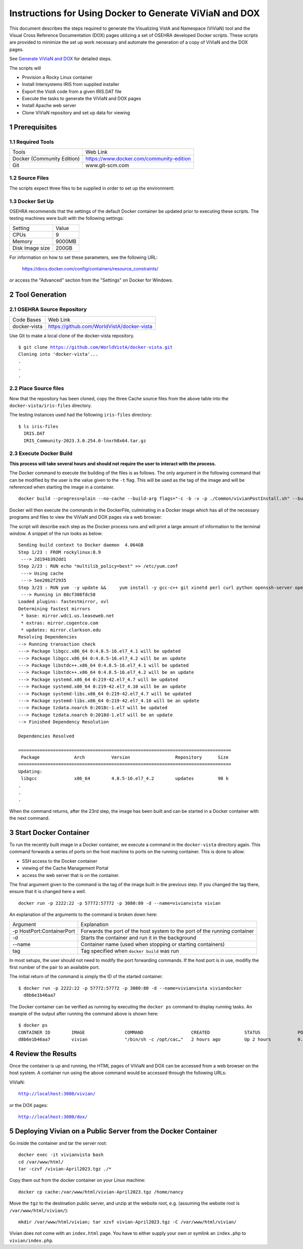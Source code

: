 ===========================================================================
Instructions for Using Docker to Generate ViViaN and DOX
===========================================================================

.. sectnum::

This document describes the steps required to generate the Visualizing VistA
and Namespace (ViViaN) tool and the Visual Cross Reference Documentation (DOX)
pages utilizing a set of OSEHRA developed Docker scripts.  These scripts are
provided to minimize the set up work necessary and automate the generation of a
copy of ViViaN and the DOX pages.

See `Generate ViViaN and DOX`_ for detailed steps.

The scripts will

* Provision a Rocky Linux container
* Install Intersystems IRIS from supplied installer
* Export the VistA code from a given IRIS.DAT file
* Execute the tasks to generate the ViViaN and DOX pages
* Install Apache web server
* Clone ViViaN repository and set up data for viewing

Prerequisites
**************

Required Tools
--------------

+-----------------------------+---------------------------------------------------------------+
|    Tools                    |                        Web Link                               |
+-----------------------------+---------------------------------------------------------------+
| Docker (Community Edition)  | https://www.docker.com/community-edition                      |
+-----------------------------+---------------------------------------------------------------+
|       Git                   | www.git-scm.com                                               |
+-----------------------------+---------------------------------------------------------------+

Source Files
------------

The scripts expect three files to be supplied in order to set up the environment:

+--------------------------------+---------------------------------------------------------------+
|    Input file                  |                        Description                            |
+--------------------------------+---------------------------------------------------------------+
|         IRIS.DAT               | A .dat file which contains the VistA instance to display      |
+--------------------------------+---------------------------------------------------------------+
|         IRIS.key (optional)    | A license file for the IRIS instance                         |
+--------------------------------+---------------------------------------------------------------+
| IRIS-<version>lnxrh8x64.tar.gz | An IRIS install zip file for RedHat Linux                     |
|                                | **Must contain a irisinstall_silent file to be executed,**    |
|                                | (Tested using the 2023.3.0.254.0 version)                     |
+--------------------------------+---------------------------------------------------------------+


Docker Set Up
--------------

OSEHRA recommends that the settings of the default Docker container be updated
prior to executing these scripts. The testing machines were built with the
following settings:

+-----------------+--------------------------------------------------------+
|  Setting        |   Value                                                |
+-----------------+--------------------------------------------------------+
|  CPUs           |    9                                                   |
+-----------------+--------------------------------------------------------+
|  Memory         |    9000MB                                              |
+-----------------+--------------------------------------------------------+
| Disk Image size |    200GB                                               |
+-----------------+--------------------------------------------------------+

For information on how to set these parameters, see the following URL:

  https://docs.docker.com/config/containers/resource_constraints/

or access the "Advanced" section from the "Settings" on Docker for Windows.


Tool Generation
***************

OSEHRA Source Repository
------------------------

+-----------------+--------------------------------------------------------+
|   Code Bases    |   Web Link                                             |
+-----------------+--------------------------------------------------------+
|  docker-vista   |    https://github.com/WorldVistA/docker-vista          |
+-----------------+--------------------------------------------------------+

Use Git to make a local clone of the docker-vista repository.

.. parsed-literal::

  $ git clone https://github.com/WorldVistA/docker-vista.git
  Cloning into 'docker-vista'...
  .
  .
  .

Place Source files
------------------

Now that the repository has been cloned, copy the three Cache source files from
the above table into the ``docker-vista/iris-files`` directory.

The testing instances used had the following ``iris-files`` directory:

.. parsed-literal::

  $ ls iris-files
    IRIS.DAT
    IRIS_Community-2023.3.0.254.0-lnxrh8x64.tar.gz

Execute Docker Build
--------------------

**This process will take several hours and should not require the user to
interact with the process.**

The Docker command to execute the building of the files is as follows. The only
argument in the following command that can be modified by the user is the value
given to the ``-t`` flag. This will be used as the tag of the image and will be
referenced when starting the image in a container.

.. parsed-literal::

  docker build --progress=plain --no-cache --build-arg flags="-c -b -v -p ./Common/vivianPostInstall.sh" --build-arg entry="/opt/irissys" --build-arg instance="foia" -t irisviv .

Docker will then execute the commands in the DockerFile, culminating in a
Docker image which has all of the necessary programs and files to view the
ViViaN and DOX pages via a web browser.

The script will describe each step as the Docker process runs and will print a
large amount of information to the terminal window. A snippet of the run looks
as below:

.. parsed-literal::

  Sending build context to Docker daemon  4.064GB
  Step 1/23 : FROM rockylinux:8.9
   ---> 2d194b392dd1
  Step 2/23 : RUN echo "multilib_policy=best" >> /etc/yum.conf
   ---> Using cache
   ---> 5ee20b2f2935
  Step 3/23 : RUN yum  -y update &&     yum install -y gcc-c++ git xinetd perl curl python openssh-server openssh-clients expect man python-argparse sshpass wget make cmake dos2unix which unzip lsof net-tools || true &&     yum install -y http://libslack.org/daemon/download/daemon-0.6.4-1.i686.rpm > /dev/null &&     package-cleanup --cleandupes &&     yum  -y clean all
   ---> Running in 80cf308fdc58
  Loaded plugins: fastestmirror, ovl
  Determining fastest mirrors
   * base: mirror.wdc1.us.leaseweb.net
   * extras: mirror.cogentco.com
   * updates: mirror.clarkson.edu
  Resolving Dependencies
  --> Running transaction check
  ---> Package libgcc.x86_64 0:4.8.5-16.el7_4.1 will be updated
  ---> Package libgcc.x86_64 0:4.8.5-16.el7_4.2 will be an update
  ---> Package libstdc++.x86_64 0:4.8.5-16.el7_4.1 will be updated
  ---> Package libstdc++.x86_64 0:4.8.5-16.el7_4.2 will be an update
  ---> Package systemd.x86_64 0:219-42.el7_4.7 will be updated
  ---> Package systemd.x86_64 0:219-42.el7_4.10 will be an update
  ---> Package systemd-libs.x86_64 0:219-42.el7_4.7 will be updated
  ---> Package systemd-libs.x86_64 0:219-42.el7_4.10 will be an update
  ---> Package tzdata.noarch 0:2018c-1.el7 will be updated
  ---> Package tzdata.noarch 0:2018d-1.el7 will be an update
  --> Finished Dependency Resolution

  Dependencies Resolved

  ================================================================================
   Package             Arch          Version                 Repository      Size
  ================================================================================
  Updating:
   libgcc              x86_64        4.8.5-16.el7_4.2        updates         98 k
  .
  .
  .

When the command returns, after the 23rd step, the image has been built and can
be started in a Docker container with the next command.

Start Docker Container
**********************

To run the recently built image in a Docker container, we execute a command in
the ``docker-vista`` directory again. This command forwards a series of ports on
the host machine to ports on the running container. This is done to allow:

* SSH access to the Docker container
* viewing of the Cache Management Portal
* access the web server that is on the container.

The final argument given to the command is the tag of the image built in the
previous step. If you changed the tag there, ensure that it is changed here a
well.


.. parsed-literal::

  docker run -p 2222:22 -p 57772:57772 -p 3080:80 -d --name=vivianvista vivian

An explanation of the arguments to the command is broken down here:

+-----------------------------+---------------------------------------------------------------+
|   Argument                  |                        Explanation                            |
+-----------------------------+---------------------------------------------------------------+
| -p HostPort:ContainerPort   | Forwards the port of the host system to the port of the       |
|                             | running container                                             |
+-----------------------------+---------------------------------------------------------------+
|       -d                    | Starts the container and run it in the background             |
+-----------------------------+---------------------------------------------------------------+
|       --name                | Container name (used when stopping or starting containers)    |
+-----------------------------+---------------------------------------------------------------+
|       tag                   | Tag specified when ``docker build`` was run                   |
+-----------------------------+---------------------------------------------------------------+

In most setups, the user should not need to modify the port forwarding
commands. If the host port is in use, modifiy the first number of the pair to
an available port.

The initial return of the command is simply the ID of the started container.

.. parsed-literal::

  $ docker run -p 2222:22 -p 57772:57772 -p 3080:80 -d --name=vivianvista viviandocker
    d8b6e1b46aa7

The Docker container can be verified as running by executing the ``docker ps``
command to display running tasks. An example of the output after running the
command above is shown here:

.. parsed-literal::

  $ docker ps
  CONTAINER ID        IMAGE               COMMAND                  CREATED             STATUS              PORTS                                                                                                                                          NAMES
  d8b6e1b46aa7        vivian              "/bin/sh -c /opt/cac…"   2 hours ago         Up 2 hours          0.0.0.0:8001->8001/tcp, 0.0.0.0:8080->8080/tcp, 0.0.0.0:9430->9430/tcp, 0.0.0.0:57772->57772/tcp, 0.0.0.0:2222->22/tcp, 0.0.0.0:3080->80/tcp   vivianvista

Review the Results
******************

Once the container is up and running, the HTML pages of ViViaN and DOX can be
accessed from a web browser on the host system. A container run using the above
command would be accessed through the following URLs:

ViViaN:

.. parsed-literal::

   http://localhost:3080/vivian/

or the DOX pages:

.. parsed-literal::

   http://localhost:3080/dox/

.. _`Generate ViViaN and DOX`: ./generateViViaNAndDox.rst

Deploying Vivian on a Public Server from the Docker Container
*************************************************************
Go inside the container and tar the server root:

.. parsed-literal::

   docker exec -it vivianvista bash
   cd /var/www/html/
   tar -czvf /vivian-April2023.tgz ./*

Copy them out from the docker container on your Linux machine:

.. parsed-literal::

   docker cp cache:/var/www/html/vivian-April2023.tgz /home/nancy

Move the ``tgz`` to the destination public server, and unzip at the website root, e.g.
(assuming the website root is ``/var/www/html/vivian/``):

.. parsed-literal::

   mkdir /var/www/html/vivian; tar xzvf vivian-April2023.tgz -C /var/www/html/vivian/

Vivian does not come with an ``index.html`` page. You have to either supply your own or
symlink an ``index.php`` to ``vivian/index.php``.
